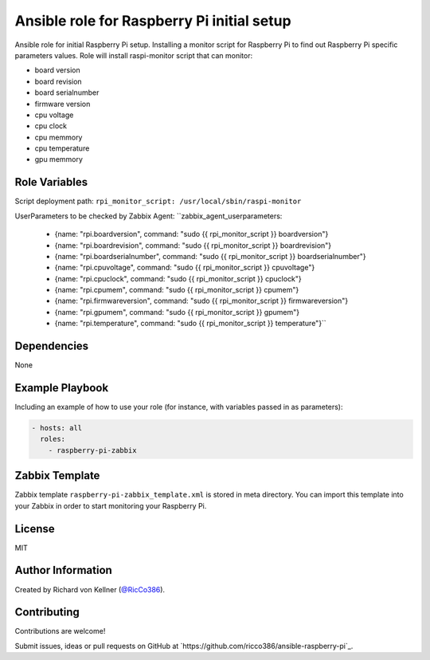 Ansible role for Raspberry Pi initial setup
===========================================

Ansible role for initial Raspberry Pi setup. Installing a monitor script for Raspberry Pi to find out Raspberry Pi specific parameters values. Role will install raspi-monitor script that can monitor:

* board version
* board revision
* board serialnumber
* firmware version
* cpu voltage
* cpu clock
* cpu memmory
* cpu temperature
* gpu memmory


Role Variables
--------------

Script deployment path:
``rpi_monitor_script: /usr/local/sbin/raspi-monitor``

UserParameters to be checked by Zabbix Agent:
``zabbix_agent_userparameters:
  - {name: "rpi.boardversion", command: "sudo {{ rpi_monitor_script }} boardversion"}
  - {name: "rpi.boardrevision", command: "sudo {{ rpi_monitor_script }} boardrevision"}
  - {name: "rpi.boardserialnumber", command: "sudo {{ rpi_monitor_script }} boardserialnumber"}
  - {name: "rpi.cpuvoltage", command: "sudo {{ rpi_monitor_script }} cpuvoltage"}
  - {name: "rpi.cpuclock", command: "sudo {{ rpi_monitor_script }} cpuclock"}
  - {name: "rpi.cpumem", command: "sudo {{ rpi_monitor_script }} cpumem"}
  - {name: "rpi.firmwareversion", command: "sudo {{ rpi_monitor_script }} firmwareversion"}
  - {name: "rpi.gpumem", command: "sudo {{ rpi_monitor_script }} gpumem"}
  - {name: "rpi.temperature", command: "sudo {{ rpi_monitor_script }} temperature"}``


Dependencies
------------

None


Example Playbook
----------------

Including an example of how to use your role (for instance, with variables passed in as parameters):

.. code-block::

    - hosts: all 
      roles:
        - raspberry-pi-zabbix


Zabbix Template
---------------

Zabbix template ``raspberry-pi-zabbix_template.xml`` is stored in meta directory. You can import this template into your Zabbix in order to start monitoring your Raspberry Pi.

License
-------

MIT


Author Information
------------------

Created by Richard von Kellner (`@RicCo386 <https://twitter.com/ricco386>`_).


Contributing
------------

Contributions are welcome!

Submit issues, ideas or pull requests on GitHub at `https://github.com/ricco386/ansible-raspberry-pi`_.
